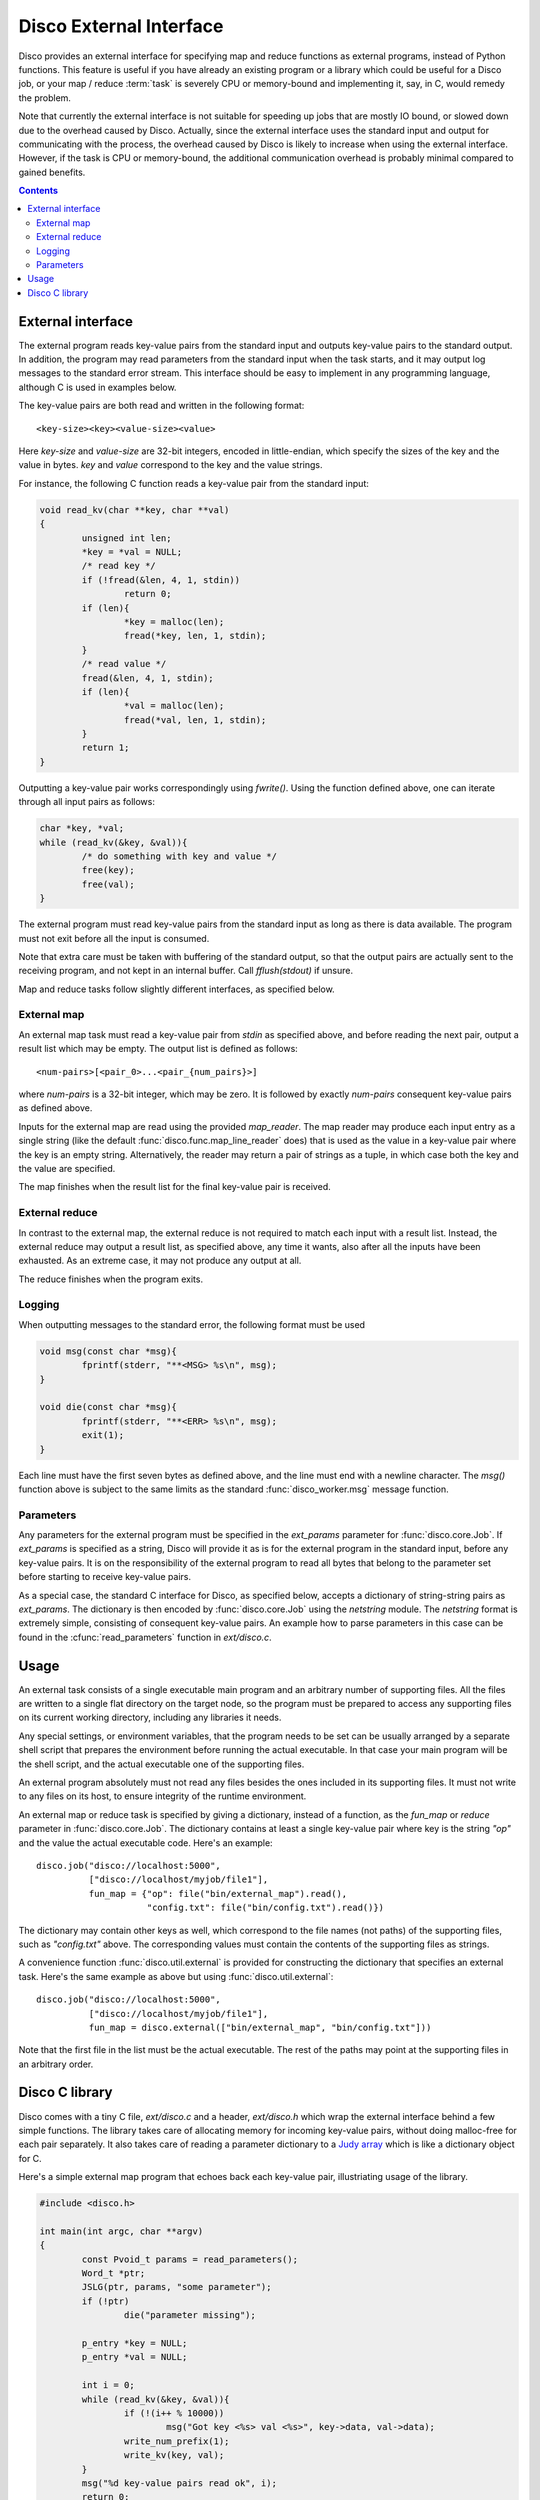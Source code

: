 
.. _discoext:

Disco External Interface
========================

Disco provides an external interface for specifying map and reduce
functions as external programs, instead of Python functions. This feature
is useful if you have already an existing program or a library which could be
useful for a Disco job, or your map / reduce :term:`task` is severely CPU
or memory-bound and implementing it, say, in C, would remedy the problem.

Note that currently the external interface is not suitable for speeding up
jobs that are mostly IO bound, or slowed down due to the overhead caused
by Disco. Actually, since the external interface uses the standard input
and output for communicating with the process, the overhead caused by
Disco is likely to increase when using the external interface. However,
if the task is CPU or memory-bound, the additional communication overhead
is probably minimal compared to gained benefits.

.. contents::

External interface
------------------

The external program reads key-value pairs from the standard input and outputs
key-value pairs to the standard output. In addition, the program may read
parameters from the standard input when the task starts, and it may output log
messages to the standard error stream. This interface should be easy to
implement in any programming language, although C is used in examples below.

The key-value pairs are both read and written in the following format::

        <key-size><key><value-size><value>

Here *key-size* and *value-size* are 32-bit integers, encoded in
little-endian, which specify the sizes of the key and the value in bytes. *key*
and *value* correspond to the key and the value strings. 

For instance, the following C function reads a key-value pair from the standard
input:

.. code-block:: c

        void read_kv(char **key, char **val)
        {
                unsigned int len;
                *key = *val = NULL;
                /* read key */
                if (!fread(&len, 4, 1, stdin))
                        return 0;
                if (len){
                        *key = malloc(len);
                        fread(*key, len, 1, stdin);
                }
                /* read value */
                fread(&len, 4, 1, stdin);
                if (len){
                        *val = malloc(len);
                        fread(*val, len, 1, stdin);
                }
                return 1;
        }

.. *** uh-oh, vim's syntax highlighting gets confused with the code snippet.. 

Outputting a key-value pair works correspondingly using *fwrite()*. Using the
function defined above, one can iterate through all input pairs as follows:

.. code-block:: c

        char *key, *val;
        while (read_kv(&key, &val)){
                /* do something with key and value */
                free(key);
                free(val);
        }

.. ** 

The external program must read key-value pairs from the standard input
as long as there is data available. The program must not exit before
all the input is consumed.

Note that extra care must be taken with buffering of the standard output, so
that the output pairs are actually sent to the receiving program, and not kept
in an internal buffer. Call *fflush(stdout)* if unsure.

Map and reduce tasks follow slightly different interfaces, as specified below.

External map
''''''''''''

An external map task must read a key-value pair from *stdin* as specified above,
and before reading the next pair, output a result list which may be empty. The
output list is defined as follows::
        
        <num-pairs>[<pair_0>...<pair_{num_pairs}>]

where *num-pairs* is a 32-bit integer, which may be zero. It is followed by
exactly *num-pairs* consequent key-value pairs as defined above.

Inputs for the external map are read using the provided *map_reader*. The
map reader may produce each input entry as a single string (like the
default :func:`disco.func.map_line_reader` does) that is used as the value
in a key-value pair where the key is an empty string. Alternatively,
the reader may return a pair of strings as a tuple, in which case both
the key and the value are specified.

The map finishes when the result list for the final key-value pair
is received.

External reduce
'''''''''''''''

In contrast to the external map, the external reduce is not required
to match each input with a result list. Instead, the external reduce
may output a result list, as specified above, any time it wants, also
after all the inputs have been exhausted. As an extreme case, it may
not produce any output at all.

The reduce finishes when the program exits.

Logging
'''''''

When outputting messages to the standard error, the following format must be
used

.. code-block:: c

        void msg(const char *msg){
                fprintf(stderr, "**<MSG> %s\n", msg);
        }
        
        void die(const char *msg){
                fprintf(stderr, "**<ERR> %s\n", msg);
                exit(1);
        }

.. **

Each line must have the first seven bytes as defined above, and the
line must end with a newline character. The *msg()* function above is
subject to the same limits as the standard :func:`disco_worker.msg`
message function.

Parameters
''''''''''

Any parameters for the external program must be specified in the
*ext_params* parameter for :func:`disco.core.Job`. If *ext_params* is specified
as a string, Disco will provide it as is for the external program in the
standard input, before any key-value pairs. It is on the responsibility
of the external program to read all bytes that belong to the parameter set
before starting to receive key-value pairs.

As a special case, the standard C interface for Disco, as specified
below, accepts a dictionary of string-string pairs as *ext_params*. The
dictionary is then encoded by :func:`disco.core.Job` using the *netstring*
module. The *netstring* format is extremely simple, consisting of consequent
key-value pairs. An example how to parse parameters in this case can be
found in the :cfunc:`read_parameters` function in *ext/disco.c*.

Usage
-----

An external task consists of a single executable main program and an
arbitrary number of supporting files. All the files are written to a
single flat directory on the target node, so the program must be prepared
to access any supporting files on its current working directory, including
any libraries it needs.

Any special settings, or environment variables, that the program needs to
be set can be usually arranged by a separate shell script that prepares
the environment before running the actual executable. In that case your
main program will be the shell script, and the actual executable one of
the supporting files.

An external program absolutely must not read any files besides the ones
included in its supporting files. It must not write to any files on its
host, to ensure integrity of the runtime environment.

An external map or reduce task is specified by giving a dictionary, instead of a
function, as the *fun_map* or *reduce* parameter in :func:`disco.core.Job`. The
dictionary contains at least a single key-value pair where key is the string
*"op"* and the value the actual executable code. Here's an example::

        disco.job("disco://localhost:5000",
                  ["disco://localhost/myjob/file1"],
                  fun_map = {"op": file("bin/external_map").read(),
                             "config.txt": file("bin/config.txt").read()})

The dictionary may contain other keys as well, which correspond to the
file names (not paths) of the supporting files, such as *"config.txt"*
above. The corresponding values must contain the contents of the
supporting files as strings.

A convenience function :func:`disco.util.external` is provided for constructing the
dictionary that specifies an external task. Here's the same example as above but
using :func:`disco.util.external`::

        disco.job("disco://localhost:5000",
                  ["disco://localhost/myjob/file1"],
                  fun_map = disco.external(["bin/external_map", "bin/config.txt"]))
        
Note that the first file in the list must be the actual executable. The rest of
the paths may point at the supporting files in an arbitrary order.

Disco C library
---------------

Disco comes with a tiny C file, *ext/disco.c* and a header, *ext/disco.h*
which wrap the external interface behind a few simple functions. The
library takes care of allocating memory for incoming key-value pairs,
without doing malloc-free for each pair separately. It also takes care
of reading a parameter dictionary to a `Judy array <http://judy.sf.net>`_
which is like a dictionary object for C.

Here's a simple external map program that echoes back each key-value pair,
illustriating usage of the library.

.. code-block:: c

        #include <disco.h>

        int main(int argc, char **argv)
        {
                const Pvoid_t params = read_parameters();
                Word_t *ptr;
                JSLG(ptr, params, "some parameter");
                if (!ptr)
                        die("parameter missing");

                p_entry *key = NULL;
                p_entry *val = NULL;

                int i = 0;
                while (read_kv(&key, &val)){
                        if (!(i++ % 10000))
                                msg("Got key <%s> val <%s>", key->data, val->data);
                        write_num_prefix(1);
                        write_kv(key, val);
                }
                msg("%d key-value pairs read ok", i);
                return 0;
        }

.. *** 

The following functions are available in the library
  
.. cfunction:: Pvoid_t read_parameters()

   This function must be called before any call to the function
   :cfunc:`read_kv`. It returns the parameter dictionary
   as a Judy array of type *JudySL*. See `JudySL man page <http://judy.sourceforge.net/doc/JudySL_3x.htm>`_ for more information.

.. cfunction:: void die(const char *msg)
  
   .. **
   
   Kills the job with the message *msg*.

.. cfunction:: int read_kv(p_entry **key, p_entry **val)

   .. ***

   Reads a key-value pair from the standard input. :cfunc:`read_kv`
   can re-use *key* and *value* across many calls, so there is no need
   to *free()* them explicitely. If you need to save a key-value pair
   on some iteration, use :cfunc:`copy_entry` to make a copy of the
   desired entry. Naturally you are responsible for freeing any copy that
   isn't needed anymore, unless you re-use it as a :cfunc:`copy_entry`
   destination. To summarize, you need to call *free()* for entries that
   won't be re-used in a :cfunc:`copy_entry` or :cfunc:`read_kv` call.
   
   Returns key and value strings in :ctype:`p_entry` structs.

        .. ctype:: p_entry
           
           Container type for a string.

        .. cmember:: p_entry.len
           
           Length of the string
        
        .. cmember:: p_entry.sze

           Size of the allocated buffer. Always holds *len <= sze*.

        .. cmember:: p_entry.data
           
           Actual string of the size *len*, ending with an additional zero byte. 

.. cfunction:: void write_num_prefix(int num)

   Writes the *num_pairs* prefix for the result list as defined above. This call
   must be followed by *num* :cfunc:`write_kv` calls.

.. cfunction:: void write_kv(const p_entry *key, const p_entry *val)

   .. **
   
   Writes a key-value pair to the standard output. Must be preceded with a
   :cfunc:`write_num_prefix` call.

In addition, the library contains the following utility functions:

.. cfunction:: void *dxmalloc(unsigned int size)
   
   .. **
   
   Tries to allocate *size* bytes. Exits with :cfunc:`die` if allocation fails.

.. cfunction:: void copy_entry(p_entry **dst, const p_entry *src)

   .. ***

   Copies *src* to *dst*. Grows *dst* if needed, or allocates a new
   :ctype:`p_entry` if *dst = NULL*.










